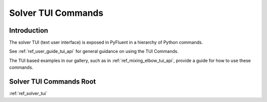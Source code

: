 .. _ref_solver_tui_commands:

Solver TUI Commands
===================

Introduction
------------
The solver TUI (text user interface) is exposed in PyFluent in a hierarchy
of Python commands.

See :ref:`ref_user_guide_tui_api` for general guidance on using the TUI Commands.

The TUI based examples in our gallery, such as in :ref:`ref_mixing_elbow_tui_api`, provide a guide for how to use these commands.

Solver TUI Commands Root
------------------------
:ref:`ref_solver_tui`